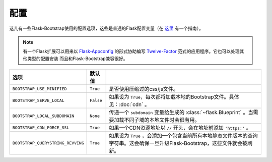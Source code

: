 配置
====

这儿有一些Flask-Bootstrap使用的配置选项，这些是普通的Flask配置变量（在 `这里 <http://flask.pocoo.org/docs/config/>`_ 有一个指南）。

.. note:: 有一个Flask扩展可以用来以
          `Flask-Appconfig <https://github.com/mbr/flask-appconfig>`_ 的形式协助编写
          `Twelve-Factor <http://12factor.net/>`_ 范式的应用程序。它也可以处理其他类型的配置安装
          而且和Flask-Bootstrap兼容很好。

====================================== ======================================================== ===
选项                                    默认值
====================================== ======================================================== ===
``BOOTSTRAP_USE_MINIFIED``             ``True``                                                 是否使用压缩过的css/js文件。
``BOOTSTRAP_SERVE_LOCAL``              ``False``                                                如果设为 ``True``，每次都将加载本地的Bootstrap文件。具体见：:doc:`cdn` 。
``BOOTSTRAP_LOCAL_SUBDOMAIN``          ``None``                                                 传递一个 ``subdomain`` 变量给生成的 :class:`~flask.Blueprint` 。当需要加载不同子域的本地文件时会很有用。
``BOOTSTRAP_CDN_FORCE_SSL``            ``True``                                                 如果一个CDN资源地址以 ``//`` 开头，会在地址前添加 ``'https:'`` 。
``BOOTSTRAP_QUERYSTRING_REVVING``      ``True``                                                 如果设为 ``True`` ，会添加一个包含当前所有本地静态文件版本的查询字符串。这会确保一旦升级Flask-Bootstrap，这些文件就会被刷新。
====================================== ======================================================== ===
